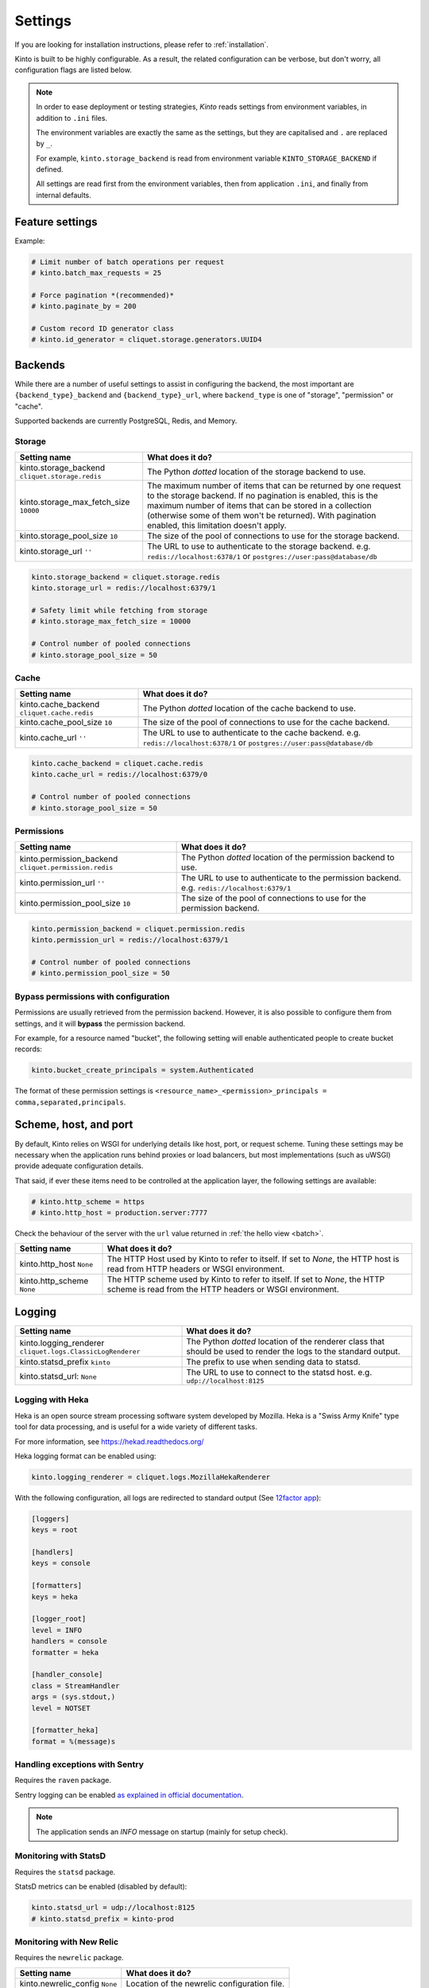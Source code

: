 Settings
########

.. image:: /images/overview-features.png
    :align: center

If you are looking for installation instructions, please refer to :ref:`installation`.

Kinto is built to be highly configurable. As a result, the related
configuration can be verbose, but don't worry, all configuration flags are
listed below.

.. note::

    In order to ease deployment or testing strategies, *Kinto* reads settings
    from environment variables, in addition to ``.ini`` files.

    The environment variables are exactly the same as the settings, but they
    are capitalised and ``.`` are replaced by ``_``.

    For example, ``kinto.storage_backend`` is read from environment variable
    ``KINTO_STORAGE_BACKEND`` if defined.

    All settings are read first from the environment variables, then from
    application ``.ini``, and finally from internal defaults.


Feature settings
================

+-----------------------------------------------------------+--------------------------------------------------------------------------+
| Setting name                                              | What does it do?                                                         |
+===========================================================+==========================================================================+
| kinto.batch_max_requests ``25``                           | The maximum number of requests that can be sent to the batch endpoint.   |
+-----------------------------------------------------------+--------------------------------------------------------------------------+
| kinto.paginate_by ``None``                                | The maximum number of items to include on a response before enabling     |
|                                                           | pagination. If set to ``None``, no pagination will be used.              |
|                                                           | It is recommended to set-up pagination. If not defined, a collection     |
|                                                           | connot contain more elements than defined by the                         |
|                                                           | ``kinto.storage_max_fetch_size`` setting.                              |
+-----------------------------------------------------------+--------------------------------------------------------------------------+
| kinto.id_generator                                        | The Python *dotted* location of the generator class that should be used  |
| ``cliquet.storage.generators.UUID4``                      | to generate identifiers on a POST on a collection endpoint.              |
+-----------------------------------------------------------+--------------------------------------------------------------------------+
| kinto.experimental_collection_schema_validation ``False`` | *Experimental*: Allow definition of JSON schema at the collection level, |
|                                                           | in order to :ref:`validate submitted records <collection-json-schema>`.  |
|                                                           | It is marked as experimental because the API might subjet to changes.    |
+-----------------------------------------------------------+--------------------------------------------------------------------------+

Example:

.. code-block:: ini

    # Limit number of batch operations per request
    # kinto.batch_max_requests = 25

    # Force pagination *(recommended)*
    # kinto.paginate_by = 200

    # Custom record ID generator class
    # kinto.id_generator = cliquet.storage.generators.UUID4


.. _configuration-backends:

Backends
========

While there are a number of useful settings to assist in configuring the
backend, the most important are ``{backend_type}_backend`` and ``{backend_type}_url``,
where ``backend_type`` is one of "storage", "permission" or "cache".

Supported backends are currently PostgreSQL, Redis, and Memory.

Storage
:::::::

+---------------------------------------+--------------------------------------------------------------------------+
| Setting name                          | What does it do?                                                         |
+=======================================+==========================================================================+
| kinto.storage_backend                 | The Python *dotted* location of the storage backend to use.              |
| ``cliquet.storage.redis``             |                                                                          |
+---------------------------------------+--------------------------------------------------------------------------+
| kinto.storage_max_fetch_size          | The maximum number of items that can be returned by one request to the   |
| ``10000``                             | storage backend. If no pagination is enabled, this is the maximum number |
|                                       | of items that can be stored in a collection (otherwise some of them      |
|                                       | won't be returned). With pagination enabled, this limitation doesn't     |
|                                       | apply.                                                                   |
+---------------------------------------+--------------------------------------------------------------------------+
| kinto.storage_pool_size ``10``        | The size of the pool of connections to use for the storage backend.      |
+---------------------------------------+--------------------------------------------------------------------------+
| kinto.storage_url  ``''``             | The URL to use to authenticate to the storage backend. e.g.              |
|                                       | ``redis://localhost:6378/1`` or ``postgres://user:pass@database/db``     |
+---------------------------------------+--------------------------------------------------------------------------+

.. code-block:: ini

    kinto.storage_backend = cliquet.storage.redis
    kinto.storage_url = redis://localhost:6379/1

    # Safety limit while fetching from storage
    # kinto.storage_max_fetch_size = 10000

    # Control number of pooled connections
    # kinto.storage_pool_size = 50


Cache
:::::

+---------------------------------------+--------------------------------------------------------------------------+
| Setting name                          | What does it do?                                                         |
+=======================================+==========================================================================+
| kinto.cache_backend                   | The Python *dotted* location of the cache backend to use.                |
| ``cliquet.cache.redis``               |                                                                          |
+---------------------------------------+--------------------------------------------------------------------------+
| kinto.cache_pool_size ``10``          | The size of the pool of connections to use for the cache backend.        |
+---------------------------------------+--------------------------------------------------------------------------+
| kinto.cache_url  ``''``               | The URL to use to authenticate to the cache backend. e.g.                |
|                                       | ``redis://localhost:6378/1`` or ``postgres://user:pass@database/db``     |
+---------------------------------------+--------------------------------------------------------------------------+

.. code-block:: ini

    kinto.cache_backend = cliquet.cache.redis
    kinto.cache_url = redis://localhost:6379/0

    # Control number of pooled connections
    # kinto.storage_pool_size = 50

Permissions
:::::::::::

+---------------------------------------+--------------------------------------------------------------------------+
| Setting name                          | What does it do?                                                         |
+=======================================+==========================================================================+
| kinto.permission_backend              | The Python *dotted* location of the permission backend to use.           |
| ``cliquet.permission.redis``          |                                                                          |
+---------------------------------------+--------------------------------------------------------------------------+
| kinto.permission_url ``''``           | The URL to use to authenticate to the permission backend. e.g.           |
|                                       | ``redis://localhost:6379/1``                                             |
+---------------------------------------+--------------------------------------------------------------------------+
| kinto.permission_pool_size ``10``     | The size of the pool of connections to use for the permission backend.   |
+---------------------------------------+--------------------------------------------------------------------------+

.. code-block:: ini

    kinto.permission_backend = cliquet.permission.redis
    kinto.permission_url = redis://localhost:6379/1

    # Control number of pooled connections
    # kinto.permission_pool_size = 50

Bypass permissions with configuration
:::::::::::::::::::::::::::::::::::::

Permissions are usually retrieved from the permission backend. However, it is
also possible to configure them from settings, and it will **bypass** the
permission backend.

For example, for a resource named "bucket", the following setting will enable
authenticated people to create bucket records:

.. code-block:: ini

    kinto.bucket_create_principals = system.Authenticated

The format of these permission settings is
``<resource_name>_<permission>_principals = comma,separated,principals``.


Scheme, host, and port
======================

By default, Kinto relies on WSGI for underlying details like host, port, or
request scheme. Tuning these settings may be necessary when the application
runs behind proxies or load balancers, but most implementations
(such as uWSGI) provide adequate configuration details.

That said, if ever these items need to be controlled at the application layer,
the following settings are available:

.. code-block :: ini

   # kinto.http_scheme = https
   # kinto.http_host = production.server:7777


Check the behaviour of the server with the ``url`` value returned in :ref:`the
hello view <batch>`.

+---------------------------------------+--------------------------------------------------------------------------+
| Setting name                          | What does it do?                                                         |
+=======================================+==========================================================================+
| kinto.http_host ``None``              | The HTTP Host used by Kinto to refer to itself. If set to `None`, the    |
|                                       | HTTP host is read from HTTP headers or WSGI environment.                 |
+---------------------------------------+--------------------------------------------------------------------------+
| kinto.http_scheme ``None``            | The HTTP scheme used by Kinto to refer to itself. If set to `None`, the  |
|                                       | HTTP scheme is read from the HTTP headers or WSGI environment.           |
+---------------------------------------+--------------------------------------------------------------------------+

Logging
=======

+---------------------------------------+--------------------------------------------------------------------------+
| Setting name                          | What does it do?                                                         |
+=======================================+==========================================================================+
| kinto.logging_renderer                | The Python *dotted* location of the renderer class that should be used   |
| ``cliquet.logs.ClassicLogRenderer``   | to render the logs to the standard output.                               |
+---------------------------------------+--------------------------------------------------------------------------+
| kinto.statsd_prefix ``kinto``         | The prefix to use when sending data to statsd.                           |
+---------------------------------------+--------------------------------------------------------------------------+
| kinto.statsd_url: ``None``            | The URL to use to connect to the statsd host. e.g.                       |
|                                       | ``udp://localhost:8125``                                                 |
+---------------------------------------+--------------------------------------------------------------------------+

Logging with Heka
:::::::::::::::::

Heka is an open source stream processing software system developed by Mozilla.
Heka is a "Swiss Army Knife" type tool for data processing, and is useful for
a wide variety of different tasks.

For more information, see https://hekad.readthedocs.org/

Heka logging format can be enabled using:

.. code-block:: ini

    kinto.logging_renderer = cliquet.logs.MozillaHekaRenderer


With the following configuration, all logs are redirected to standard output
(See `12factor app <http://12factor.net/logs>`_):

.. code-block:: ini

    [loggers]
    keys = root

    [handlers]
    keys = console

    [formatters]
    keys = heka

    [logger_root]
    level = INFO
    handlers = console
    formatter = heka

    [handler_console]
    class = StreamHandler
    args = (sys.stdout,)
    level = NOTSET

    [formatter_heka]
    format = %(message)s


Handling exceptions with Sentry
:::::::::::::::::::::::::::::::

Requires the ``raven`` package.

Sentry logging can be enabled `as explained in official documentation
<http://raven.readthedocs.org/en/latest/integrations/pyramid.html#logger-setup>`_.

.. note::

    The application sends an *INFO* message on startup (mainly for setup check).


Monitoring with StatsD
::::::::::::::::::::::

Requires the ``statsd`` package.

StatsD metrics can be enabled (disabled by default):

.. code-block:: ini

    kinto.statsd_url = udp://localhost:8125
    # kinto.statsd_prefix = kinto-prod


Monitoring with New Relic
:::::::::::::::::::::::::

Requires the ``newrelic`` package.

+---------------------------------------+--------------------------------------------------------------------------+
| Setting name                          | What does it do?                                                         |
+=======================================+==========================================================================+
| kinto.newrelic_config ``None``        | Location of the newrelic configuration file.                             |
+---------------------------------------+--------------------------------------------------------------------------+
| kinto.newrelic_env ``dev``            | The environment the server runs into                                     |
+---------------------------------------+--------------------------------------------------------------------------+

New Relic can be enabled (disabled by default):

.. code-block:: ini

    kinto.newrelic_config = /location/of/newrelic.ini
    kinto.newrelic_env = prod

.. _configuration-authentication:

Authentication
==============

By default, *Kinto* relies on *Basic Auth* to authenticate users.

User registration is not necessary. A unique user idenfier will be created
for each ``username:password`` pair.

*Kinto* is compatible with *Firefox Accounts*. To install and
configure it refer to their documentation at :github:`mozilla-services/cliquet-fxa`.

+---------------------------------------+--------------------------------------------------------------------------+
| Setting name                          | What does it do?                                                         |
+=======================================+==========================================================================+
| kinto.userid_hmac_secret ``''``       | The secret used by the server to derive the shareable user ID. This      |
|                                       | value should be unique to each instance and kept secret. By              |
|                                       | default, Kinto doesn't define a secret for you, and won't start unless   |
|                                       | you generate one.                                                        |
+---------------------------------------+--------------------------------------------------------------------------+
| multiauth.policies ``["basicauth",    | `MultiAuthenticationPolicy <https://github.com/mozilla-                  |
| ]``                                   | services/pyramid_multiauth>`_ is a Pyramid authentication policy that    |
|                                       | proxies to a stack of other IAuthenticationPolicy objects, in order to   |
|                                       | provide a combined auth solution from individual pieces. Simply pass it  |
|                                       | a list of policies that should be tried in order.                        |
+---------------------------------------+--------------------------------------------------------------------------+
| multiauth.policy.basicauth.use        | Python *dotted* path to the authentication policy to use for basicauth.  |
| ``('kinto.authentication.             | By default, any `login:password` pair will be accepted, meaning          |
| BasicAuthAuthenticationPolicy')``     | that no account creation is required.                                    |
+---------------------------------------+--------------------------------------------------------------------------+
| multiauth.authorization_policy        | Python *dotted* path the authorisation policy to use for basicAuth.      |
| ``('kinto.authorization.              |                                                                          |
| AuthorizationPolicy')``               |                                                                          |
+---------------------------------------+--------------------------------------------------------------------------+

Since user identification is hashed in storage, a secret key is required
in configuration:

.. code-block:: ini

    # kinto.userid_hmac_secret = b4c96a8692291d88fe5a97dd91846eb4


Authentication setup
::::::::::::::::::::

*Kinto* relies on :github:`pyramid multiauth <mozilla-service/pyramid_multiauth>`_
to initialise authentication.

Therefore, any authentication policy can be specified through configuration.

In the following example, Basic Auth, Persona, and IP Auth are all enabled:

.. code-block:: ini

    multiauth.policies = basicauth pyramid_persona ipauth

    multiauth.policy.ipauth.use = pyramid_ipauth.IPAuthentictionPolicy
    multiauth.policy.ipauth.ipaddrs = 192.168.0.*
    multiauth.policy.ipauth.userid = LAN-user
    multiauth.policy.ipauth.principals = trusted

Permission handling and authorisation mechanisms are specified directly via
configuration. This allows for customised solutions ranging from very simple
to highly complex.


Basic Auth
::::::::::

``basicauth`` is enabled via ``multiauth.policies`` by default.

.. code-block:: ini

    multiauth.policies = basicauth

By default an internal *Basic Auth* policy is used.

In order to replace it by another one:

.. code-block:: ini

    multiauth.policies = basicauth
    multiauth.policy.basicauth.use = myproject.authn.BasicAuthPolicy


Custom Authentication
:::::::::::::::::::::

Using the various `Pyramid authentication packages
<https://github.com/ITCase/awesome-pyramid#authentication>`_, it is possible
to plug in any kind of authentication.


Firefox Accounts
::::::::::::::::

Enabling :term:`Firefox Accounts` consists of including ``cliquet_fxa`` in
configuration, mentioning ``fxa`` among policies, and providing appropriate
values for OAuth2 client settings.

See :github:`mozilla-services/cliquet-fxa`.


Cross Origin requests (CORS)
============================

Kinto supports `CORS <http://www.w3.org/TR/cors/>`_ out of the box. Use the
`cors_origins` setting to change the list of accepted origins.

+---------------------------------------+--------------------------------------------------------------------------+
| Setting name                          | What does it do?                                                         |
+=======================================+==========================================================================+
| kinto.cors_origins ``*``              | This List of CORS origins to support on all endpoints. By default allow  |
|                                       | all cross origin requests.                                               |
+---------------------------------------+--------------------------------------------------------------------------+

Backoff indicators
==================

In order to tell clients to back-off (on heavy load for instance), the
following flags can be used. Read more about this at :ref:`backoff-indicators`.

+---------------------------------------+--------------------------------------------------------------------------+
| Setting name                          | What does it do?                                                         |
+=======================================+==========================================================================+
| kinto.backoff ``None``                | The Backoff time to use. If set to `None`, no backoff flag is sent to    |
|                                       | the clients. If set, provides the client with a number of seconds during |
|                                       | which it should avoid doing unnecessary requests.                        |
+---------------------------------------+--------------------------------------------------------------------------+
| kinto.retry_after_seconds ``30``      | The number of seconds after which the client should issue requests.      |
+---------------------------------------+--------------------------------------------------------------------------+

.. code-block:: ini

    # kinto.backoff = 10
    kinto.retry_after_seconds = 30

Similarly, the end of service date can be specified by using these settings.

+---------------------------------------+--------------------------------------------------------------------------+
| Setting name                          | What does it do?                                                         |
+=======================================+==========================================================================+
| kinto.eos ``None``                    | The End of Service Deprecation date. If the date specified is in the     |
|                                       | future, an alert will be sent to clients. If it’s in the past, the       |
|                                       | service will be declared as decomissionned. If set to `None`, no End of  |
|                                       | Service information will be sent to the client.                          |
+---------------------------------------+--------------------------------------------------------------------------+
| kinto.eos_message ``None``            | The End of Service message. If set to `None`, no End of Service message  |
|                                       | will be sent to the clients.                                             |
+---------------------------------------+--------------------------------------------------------------------------+
| kinto.eos_url ``None``                | The End of Service information URL.                                      |
+---------------------------------------+--------------------------------------------------------------------------+

.. code-block:: ini

    kinto.eos = 2015-01-22
    kinto.eos_message = "Client is too old"
    kinto.eos_url = http://website/info-shutdown.html


Enabling or disabling endpoints
===============================

Specific resource operations can be disabled.

To do so, a setting key must be defined for the disabled resources endpoints::

    'kinto.{endpoint_type}_{resource_name}_{method}_enabled'

Where:
- **endpoint_type** is either collection or record;
- **resource_name** is the name of the resource (by default, *Cliquet* uses
  the name of the class);
- **method** is the http method (in lower case): For instance ``put``.

For example, to disable the PUT on records for the *Mushrooms* resource, the
following setting should be declared in the ``.ini`` file:

.. code-block:: ini

    # Disable article collection DELETE endpoint
    kinto.collection_article_delete_enabled = false

    # Disable mushroom record PATCH endpoint
    kinto.record_mushroom_patch_enabled = false

Activating the flush endpoint
=============================


The Flush endpoint is used to flush (completely remove) all data from the
database backend. While this can be useful during development, it's too
dangerous to leave on by default, and must therefore be enabled explicitly.

.. code-block :: ini

    kinto.flush_endpoint_enabled = true

Then, issue a `POST` request to the `/__flush__` endpoint to flush all
the data.


.. _configuration-client-caching:

Client caching
==============

In addition to :ref:`per-collection caching <collection-caching>`, it is possible
to add cache control headers for every *Kinto* object.
The client (or cache server or proxy) will use them to cache the collection
records for a certain amount of time, in seconds.

The setting can be set for any kind of object (``bucket``, ``group``, ``collection``, ``record``),
and concerns GET requests (``GET /buckets``, ``GET /buckets/{}/groups``, ``GET /buckets/{}/collections``,
``GET /buckets/{}/collections/{}/records``).

.. code-block:: ini

    # kinto.bucket_cache_expires_seconds = 3600
    # kinto.group_cache_expires_seconds = 3600
    # kinto.collection_cache_expires_seconds = 3600
    kinto.record_cache_expires_seconds = 3600

It can also be specified per bucket or collections for records:

.. code-block:: ini

    kinto.blog_record_cache_expires_seconds = 30
    kinto.blog_articles_record_cache_expires_seconds = 3600

If set to ``0`` then the resource becomes uncacheable (``no-cache``).

.. note::

    In production, :ref:`Nginx can act as a cache-server <production-cache-server>`
    using those client cache control headers.


Project information
===================

+---------------------------------------+--------------------------------------------------------------------------+
| Setting name                          | What does it do?                                                         |
+=======================================+==========================================================================+
| kinto.error_info_link                 | The HTTP link returned when uncaught errors are triggered on the server. |
| ``https://github.com/kinto/kinto/     |                                                                          |
| issues/``                             |                                                                          |
+---------------------------------------+--------------------------------------------------------------------------+
| kinto.project_docs                    | The URL where the documentation of the Kinto instance can be found. Will |
| ``'http://kinto.readthedocs.org'``    | be returned in :ref:`the hello view <api-utilities>`.                    |
+---------------------------------------+--------------------------------------------------------------------------+
| kinto.project_version ``''``          | The version of the project. Will be returned in :ref:`the hello view     |
|                                       | <api-utilities>`. By default, this is the major version of Kinto.        |
+---------------------------------------+--------------------------------------------------------------------------+
| kinto.version_prefix_redirect_enab    | By default, all endpoints exposed by Kinto are prefixed by a             |
| led  ``True``                         | :ref:`version number <versioning>`. If this flag is enabled, the server  |
|                                       | will redirect all requests not matching the supported version to the     |
|                                       | supported one.                                                           |
+---------------------------------------+--------------------------------------------------------------------------+

Example:

.. code-block:: ini

    kinto.project_docs = https://project.rtfd.org/
    # kinto.project_version = 1.0

Application profiling
=====================

It is possible to profile the application while its running. Graphs of calls
will be generated, highlighting the calls taking the most of the time.

This is very useful when trying to find slowness in the application.

+---------------------------------------+--------------------------------------------------------------------------+
| Setting name                          | What does it do?                                                         |
+=======================================+==========================================================================+
| kinto.profiler_enabled ``False``      | If enabled, each request will generate an image file with information to |
|                                       | profile the application.                                                 |
+---------------------------------------+--------------------------------------------------------------------------+
| kinto.profiler_dir ``/tmp``           | The Location where the profiler should output its images.                |
+---------------------------------------+--------------------------------------------------------------------------+

Update the configuration file with the following values:

.. code-block:: ini

    kinto.profiler_enabled = true
    kinto.profiler_dir = /tmp/profiling

Render execution graphs using GraphViz. On debuntu:

::

    sudo apt-get install graphviz

::

    pip install gprof2dot
    gprof2dot -f pstats POST.v1.batch.000176ms.1427458675.prof | dot -Tpng -o output.png


Initialization sequence
=======================

In order to control what part of *Kinto* should be run during application
startup, or add custom initialization steps from configuration, it is
possible to change the ``initialization_sequence`` setting.

.. warning::

    This is considered a very advanced configuration feature and should be used
    with caution.

.. code-block:: ini

    kinto.initialization_sequence = cliquet.initialization.setup_json_serializer
                                    cliquet.initialization.setup_logging
                                    cliquet.initialization.setup_storage
                                    cliquet.initialization.setup_cache
                                    cliquet.initialization.setup_requests_scheme
                                    cliquet.initialization.setup_version_redirection
                                    cliquet.initialization.setup_deprecation
                                    cliquet.initialization.setup_authentication
                                    cliquet.initialization.setup_backoff
                                    cliquet.initialization.setup_stats
